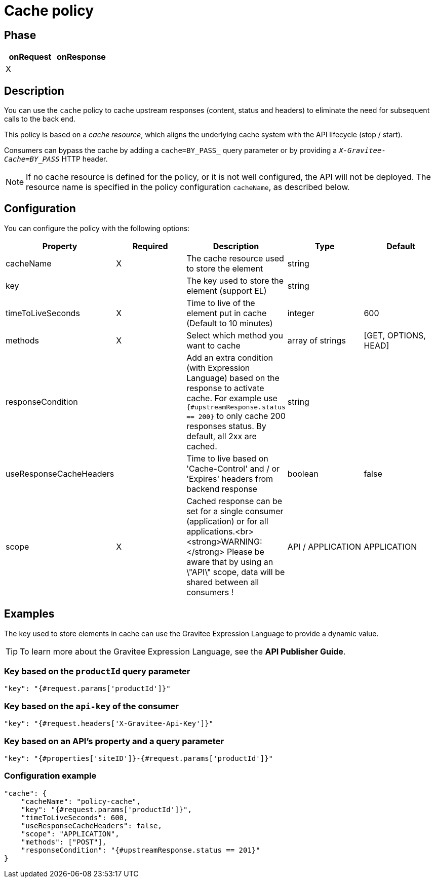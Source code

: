 = Cache policy

ifdef::env-github[]
image:https://img.shields.io/static/v1?label=Available%20at&message=Gravitee.io&color=1EC9D2["Gravitee.io", link="https://download.gravitee.io/#graviteeio-apim/plugins/policies/gravitee-policy-cache/"]
image:https://img.shields.io/badge/License-Apache%202.0-blue.svg["License", link="https://github.com/gravitee-io/gravitee-policy-cache/blob/master/LICENSE.txt"]
image:https://img.shields.io/badge/semantic--release-conventional%20commits-e10079?logo=semantic-release["Releases", link="https://github.com/gravitee-io/gravitee-policy-cache/releases"]
image:https://circleci.com/gh/gravitee-io/gravitee-policy-cache.svg?style=svg["CircleCI", link="https://circleci.com/gh/gravitee-io/gravitee-policy-cache"]
endif::[]

== Phase

|===
|onRequest |onResponse

| X
|

|===

== Description

You can use the `cache` policy to cache upstream responses (content, status and headers) to eliminate the need for subsequent calls to the back end.

This policy is based on a _cache resource_, which aligns the underlying cache system with the API lifecycle (stop / start).

Consumers can bypass the cache by adding a `cache=BY_PASS_` query parameter or by providing a `_X-Gravitee-Cache=BY_PASS_` HTTP header.

NOTE: If no cache resource is defined for the policy, or it is not well configured, the API will not be deployed. The resource name is specified in the
policy configuration `cacheName`, as described below.

== Configuration

You can configure the policy with the following options:

|===
|Property |Required |Description |Type |Default

|cacheName|X|The cache resource used to store the element|string|
|key||The key used to store the element (support EL)|string|
|timeToLiveSeconds|X|Time to live of the element put in cache (Default to 10 minutes)|integer|600
|methods|X|Select which method you want to cache|array of strings|[GET, OPTIONS, HEAD]
|responseCondition||Add an extra condition (with Expression Language) based on the response to activate cache. For example use `{#upstreamResponse.status == 200}` to only cache 200 responses status. By default, all 2xx are cached.|string|
|useResponseCacheHeaders||Time to live based on 'Cache-Control' and / or 'Expires' headers from backend response|boolean|false
|scope|X|Cached response can be set for a single consumer (application) or for all applications.<br><strong>WARNING:</strong> Please be aware that by using an \"API\" scope, data will be shared between all consumers !|API / APPLICATION|APPLICATION

|===

== Examples

The key used to store elements in cache can use the Gravitee Expression Language to provide a dynamic value.

TIP: To learn more about the Gravitee Expression Language, see the *API Publisher Guide*.

=== Key based on the `productId` query parameter

[source, json]
----
"key": "{#request.params['productId']}"
----

=== Key based on the `api-key` of the consumer

[source, json]
----
"key": "{#request.headers['X-Gravitee-Api-Key']}"
----

=== Key based on an API's property and a query parameter

[source, json]
----
"key": "{#properties['siteID']}-{#request.params['productId']}"
----

=== Configuration example

[source, json]
----
"cache": {
    "cacheName": "policy-cache",
    "key": "{#request.params['productId']}",
    "timeToLiveSeconds": 600,
    "useResponseCacheHeaders": false,
    "scope": "APPLICATION",
    "methods": ["POST"],
    "responseCondition": "{#upstreamResponse.status == 201}"
}
----
